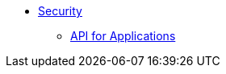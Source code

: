 * xref:security:ROOT:about.adoc[Security]

** xref:security:ROOT:api-for-applications.adoc[API for Applications]



